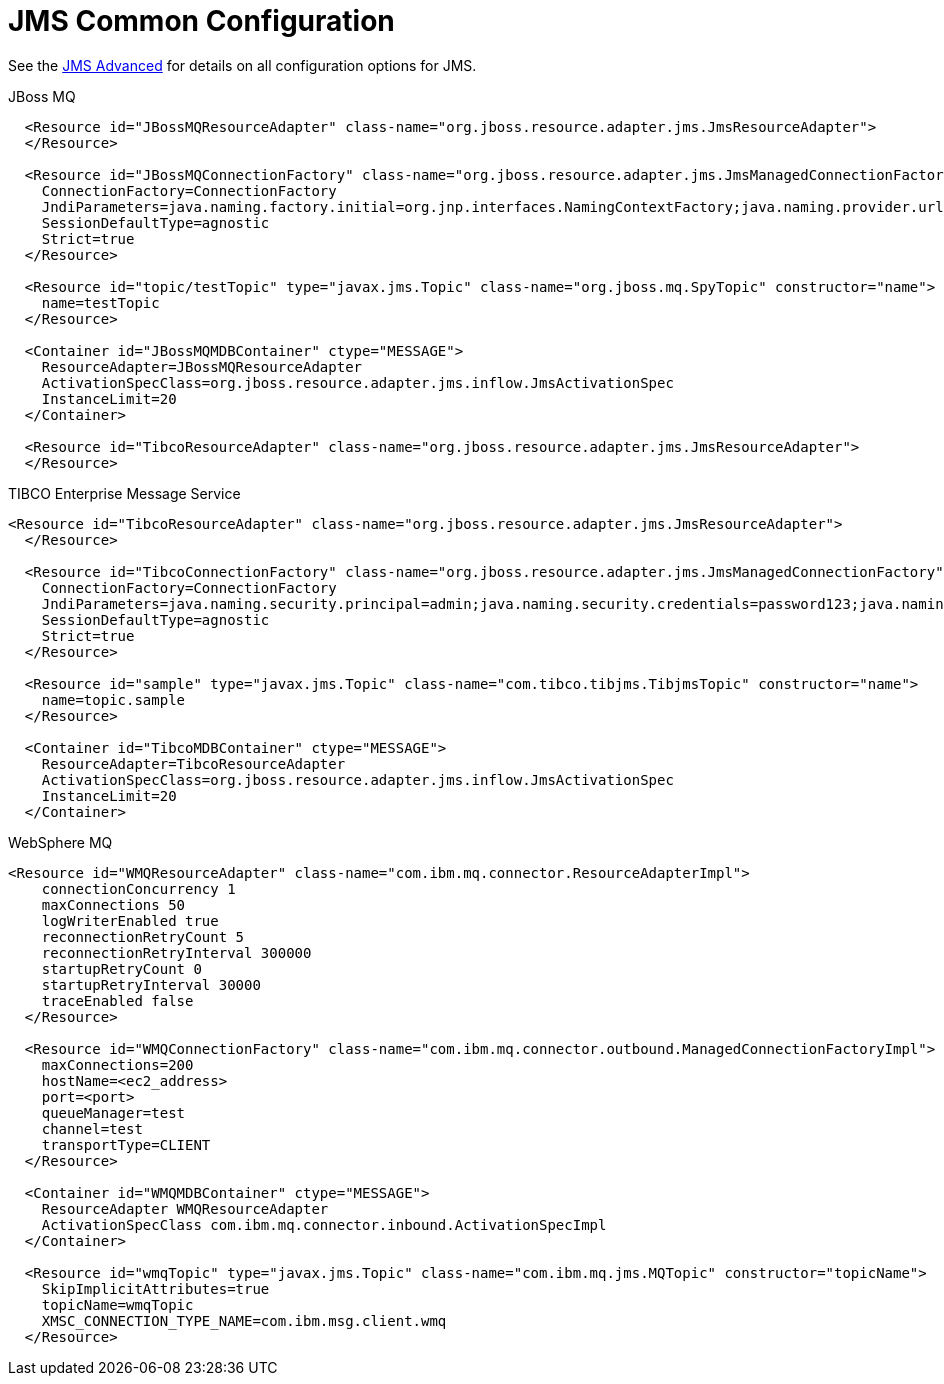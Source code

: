 = JMS Common Configuration
:jbake-date: 2017-07-26
:jbake-type: page
:jbake-status: published
:jbake-tomeepdf:

See the link:advanced.html[JMS Advanced] for details on all configuration options for JMS.

JBoss MQ

[source,xml]
----
  <Resource id="JBossMQResourceAdapter" class-name="org.jboss.resource.adapter.jms.JmsResourceAdapter">
  </Resource>

  <Resource id="JBossMQConnectionFactory" class-name="org.jboss.resource.adapter.jms.JmsManagedConnectionFactory">
    ConnectionFactory=ConnectionFactory
    JndiParameters=java.naming.factory.initial=org.jnp.interfaces.NamingContextFactory;java.naming.provider.url=jnp://<ip address>:<port>;java.naming.factory.url.pkgs=org.jboss.naming:org.jnp.interfaces
    SessionDefaultType=agnostic
    Strict=true
  </Resource>

  <Resource id="topic/testTopic" type="javax.jms.Topic" class-name="org.jboss.mq.SpyTopic" constructor="name">
    name=testTopic
  </Resource>

  <Container id="JBossMQMDBContainer" ctype="MESSAGE">
    ResourceAdapter=JBossMQResourceAdapter
    ActivationSpecClass=org.jboss.resource.adapter.jms.inflow.JmsActivationSpec
    InstanceLimit=20
  </Container>

  <Resource id="TibcoResourceAdapter" class-name="org.jboss.resource.adapter.jms.JmsResourceAdapter">
  </Resource>
----

TIBCO Enterprise Message Service
[source,xml]
----
<Resource id="TibcoResourceAdapter" class-name="org.jboss.resource.adapter.jms.JmsResourceAdapter">
  </Resource>

  <Resource id="TibcoConnectionFactory" class-name="org.jboss.resource.adapter.jms.JmsManagedConnectionFactory">
    ConnectionFactory=ConnectionFactory
    JndiParameters=java.naming.security.principal=admin;java.naming.security.credentials=password123;java.naming.factory.initial=com.tibco.tibjms.naming.TibjmsInitialContextFactory;java.naming.factory.url.pkgs=com.tibco.tibjms.naming;java.naming.provider.url=tcp://<ip_address>:<port>
    SessionDefaultType=agnostic
    Strict=true
  </Resource>

  <Resource id="sample" type="javax.jms.Topic" class-name="com.tibco.tibjms.TibjmsTopic" constructor="name">
    name=topic.sample
  </Resource>

  <Container id="TibcoMDBContainer" ctype="MESSAGE">
    ResourceAdapter=TibcoResourceAdapter
    ActivationSpecClass=org.jboss.resource.adapter.jms.inflow.JmsActivationSpec
    InstanceLimit=20
  </Container>
----

WebSphere MQ
[source,xml]
----
<Resource id="WMQResourceAdapter" class-name="com.ibm.mq.connector.ResourceAdapterImpl">
    connectionConcurrency 1
    maxConnections 50
    logWriterEnabled true
    reconnectionRetryCount 5
    reconnectionRetryInterval 300000
    startupRetryCount 0
    startupRetryInterval 30000
    traceEnabled false
  </Resource>

  <Resource id="WMQConnectionFactory" class-name="com.ibm.mq.connector.outbound.ManagedConnectionFactoryImpl">
    maxConnections=200
    hostName=<ec2_address>
    port=<port>
    queueManager=test
    channel=test
    transportType=CLIENT
  </Resource>

  <Container id="WMQMDBContainer" ctype="MESSAGE">
    ResourceAdapter WMQResourceAdapter
    ActivationSpecClass com.ibm.mq.connector.inbound.ActivationSpecImpl
  </Container>

  <Resource id="wmqTopic" type="javax.jms.Topic" class-name="com.ibm.mq.jms.MQTopic" constructor="topicName">
    SkipImplicitAttributes=true
    topicName=wmqTopic
    XMSC_CONNECTION_TYPE_NAME=com.ibm.msg.client.wmq
  </Resource>
----


